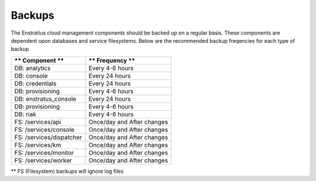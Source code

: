 .. _backups:

Backups
============================

The Enstratius cloud management components should be backed up on a regular basis.  These components are dependent upon databases and service filesystems.  Below are the recommended backup freqencies for each type of backup

+-------------------------------------+----------------------------+
| ** Component **                     | ** Frequency **            |
+=====================================+============================+
| DB: analytics                       | Every 4-6 hours            |
+-------------------------------------+----------------------------+
| DB: console                         | Every 24 hours             |
+-------------------------------------+----------------------------+
| DB: credentials                     | Every 24 hours             |
+-------------------------------------+----------------------------+
| DB: provisioning                    | Every 4-6 hours            |
+-------------------------------------+----------------------------+
| DB: enstratus_console               | Every 24 hours             |
+-------------------------------------+----------------------------+
| DB: provisioning                    | Every 4-6 hours            |
+-------------------------------------+----------------------------+
| DB: riak                            | Every 4-6 hours            |
+-------------------------------------+----------------------------+
| FS: /services/api                   | Once/day and After changes |
+-------------------------------------+----------------------------+
| FS: /services/console               | Once/day and After changes |
+-------------------------------------+----------------------------+
| FS: /services/dispatcher            | Once/day and After changes |
+-------------------------------------+----------------------------+
| FS: /services/km                    | Once/day and After changes |
+-------------------------------------+----------------------------+
| FS: /services/monitor               | Once/day and After changes |
+-------------------------------------+----------------------------+
| FS: /services/worker                | Once/day and After changes |
+-------------------------------------+----------------------------+

** FS (Filesystem) backups will ignore log files
